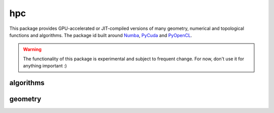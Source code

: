 .. _compas.hpc:

********************************************************************************
hpc
********************************************************************************

.. module:: compas.hpc

This package provides GPU-accelerated or JIT-compiled versions of many geometry,
numerical and topological functions and algorithms. The package id built around
`Numba`_, `PyCuda`_ and `PyOpenCL`_.

.. _Numba: https://numba.pydata.org/
.. _PyCuda: https://mathema.tician.de/software/pycuda/
.. _PyOpenCL: https://mathema.tician.de/software/pyopencl/


.. warning::

    The functionality of this package is experimental and subject to frequent change.
    For now, don't use it for anything important :)


algorithms
==========

.. autosummary::
    :toctree: generated/
    :nosignatures:

    drx_numba


geometry
========

.. autosummary::
    :toctree: generated/
    :nosignatures:

    sum_vectors_numba
    norm_vector_numba
    norm_vectors_numba
    length_vector_numba
    length_vector_xy_numba
    length_vector_sqrd_numba
    length_vector_sqrd_xy_numba
    scale_vector_numba
    scale_vector_xy_numba
    scale_vectors_numba
    scale_vectors_xy_numba
    normalize_vector_numba
    normalize_vector_xy_numba
    normalize_vectors_numba
    normalize_vectors_xy_numba
    power_vector_numba
    power_vectors_numba
    square_vector_numba
    square_vectors_numba
    add_vectors_numba
    add_vectors_xy_numba
    subtract_vectors_numba
    subtract_vectors_xy_numba
    multiply_vectors_numba
    multiply_vectors_xy_numba
    divide_vectors_numba
    divide_vectors_xy_numba
    cross_vectors_numba
    cross_vectors_xy_numba
    dot_vectors_numba
    dot_vectors_xy_numba
    vector_component_numba
    vector_component_xy_numba
    multiply_matrices_numba
    multiply_matrix_vector_numba
    transpose_matrix_numba
    orthonormalise_vectors_numba
    plane_from_points_numba
    circle_from_points_numba
    circle_from_points_xy_numba


